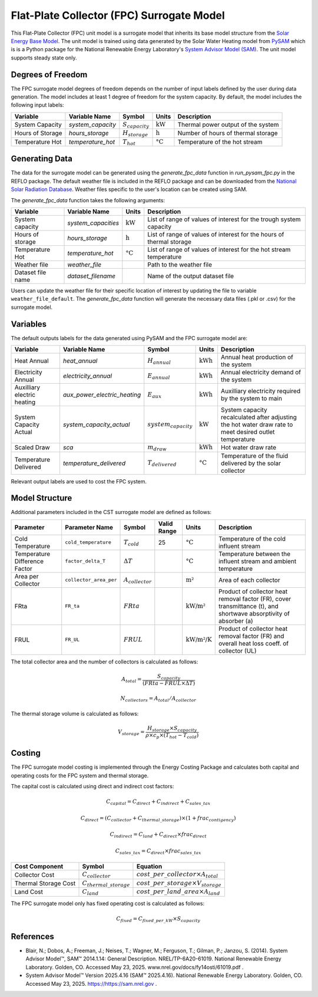 Flat-Plate Collector (FPC) Surrogate Model
====================================================

This Flat-Plate Collector (FPC) unit model is a surrogate model that inherits its base model structure from the `Solar Energy Base Model <https://watertap.readthedocs.io/en/latest/technical_reference/unit_models/energy_models/solar_energy_base.html>`_.
The unit model is trained using data generated by the Solar Water Heating model from `PySAM <https://nrel-pysam.readthedocs.io/en/main/>`_ which is is a Python package for the National Renewable Energy Laboratory's `System Advisor Model (SAM) <https://sam.nrel.gov>`_.
The unit model supports steady state only.

Degrees of Freedom
------------------

The FPC surrogate model degrees of freedom depends on the number of input labels defined by the user during data generation. The model includes at least 1 degree of freedom
for the system capacity. By default, the model includes the following input labels:

.. csv-table::
   :header: "Variable", "Variable Name", "Symbol", "Units", "Description"

   "System Capacity", "`system_capacity`", ":math:`S_{capacity}`", ":math:`\text{kW}`", "Thermal power output of the system"
   "Hours of Storage", "`hours_storage`", ":math:`H_{storage}`", ":math:`\text{h}`", "Number of hours of thermal storage"
   "Temperature Hot", "`temperature_hot`", ":math:`T_{hot}`", ":math:`\text{°C}`", "Temperature of the hot stream"

Generating Data
---------------

The data for the surrogate model can be generated using the `generate_fpc_data` function in `run_pysam_fpc.py` in the REFLO package.
The default weather file is included in the REFLO package and can be downloaded from the `National Solar Radiation Database <https://nsrdb.nrel.gov/data-viewer>`_.
Weather files specific to the user's location can be created using SAM.

The `generate_fpc_data` function takes the following arguments:

.. csv-table::
   :header: "Variable", "Variable Name", "Units", "Description"

   "System capacity", "`system_capacities`", ":math:`\text{kW}`", "List of range of values of interest for the trough system capacity"
   "Hours of storage", "`hours_storage`", ":math:`\text{h}`", "List of range of values of interest for the hours of thermal storage"
   "Temperature Hot", "`temperature_hot`", ":math:`\text{°C}`", "List of range of values of interest for the hot stream temperature"
   "Weather file", "`weather_file`", "", "Path to the weather file"
   "Dataset file name", "`dataset_filename`", "", "Name of the output dataset file"

Users can update the weather file for their specific location of interest by updating the file to variable ``weather_file_default``.
The `generate_fpc_data` function will generate the necessary data files (.pkl or .csv) for the surrogate model.

Variables
---------

The default outputs labels for the data generated using PySAM and the FPC surrogate model are:

.. csv-table::
   :header:  "Variable", "Variable Name", "Symbol", "Units", "Description"

   "Heat Annual","`heat_annual`", ":math:`H_{annual}`", ":math:`\text{kWh}`", "Annual heat production of the system"
   "Electricity Annual", "`electricity_annual`", ":math:`E_{annual}`", ":math:`\text{kWh}`", "Annual electricity demand of the system"
   "Auxilliary electric heating", "`aux_power_electric_heating`", ":math:`E_{aux}`", ":math:`\text{kWh}`", "Auxilliary electricity required by the system to main"
   "System Capacity Actual", "`system_capacity_actual`", ":math:`system_capacity`", ":math:`\text{kW}`", "System capacity recalculated after adjusting the hot water draw rate to meet desired outlet temperature"
   "Scaled Draw", "`sca`", ":math:`m_{draw}`", ":math:`\text{kWh}`", "Hot water draw rate"
   "Temperature Delivered", "`temperature_delivered`", ":math:`T_{delivered}`", ":math:`\text{°C}`", "Temperature of the fluid delivered by the solar collector"

Relevant output labels are used to cost the FPC system.

Model Structure
---------------

Additional parameters included in the CST surrogate model are defined as follows:

.. csv-table::
   :header: "Parameter", "Parameter Name", "Symbol", "Valid Range", "Units", "Description"

   "Cold Temperature", "``cold_temperature``", ":math:`T_{cold}`", "25", ":math:`\text{°C}`", "Temperature of the cold influent stream"
   "Temperature Difference Factor", "``factor_delta_T``", ":math:`\Delta T`", "", ":math:`\text{°C}`", "Temperature between the influent stream and ambient temperature"
   "Area per Collector", "``collector_area_per``", ":math:`A_{collector}`", "", ":math:`\text{m²}`", "Area of each collector"
   "FRta", "``FR_ta``", ":math:`FRta`", "", ":math:`\text{kW/m²}`", "Product of collector heat removal factor (FR), cover transmittance (t), and shortwave absorptivity of absorber (a)"
   "FRUL", "``FR_UL``", ":math:`FRUL`", "", ":math:`\text{kW/m²/K}`", "Product of collector heat removal factor (FR) and overall heat loss coeff. of collector (UL)"

The total collector area and the number of collectors is calculated as follows:

.. math::

   A_{total} = \frac{S_{capacity}}{(FRta - FRUL \times \Delta T)}

.. math::

   N_{collectors} = A_{total} / A_{collector}

The thermal storage volume is calculated as follows:

.. math::

   V_{storage} = \frac{H_{storage} \times S_{capacity}}{\rho \times c_{p} \times(T_{hot} - T_{cold})}

Costing
---------

The FPC surrogate model costing is implemented through the Energy Costing Package and calculates both capital and operating costs for the FPC system and thermal storage.

The capital cost is calculated using direct and indirect cost factors:

.. math::

    C_{capital} = C_{direct} + C_{indirect} + C_{sales\_tax}

.. math::
   C_{direct} = (C_{collector} + C_{thermal\_storage}) \times (1 + frac_{contigency})

.. math::
   C_{indirect} = C_{land} + C_{direct} \times frac_{direct}

   C_{sales\_tax} = C_{direct} \times frac_{sales\_tax}

.. csv-table::
   :header: "Cost Component","Symbol", "Equation"

   "Collector Cost", ":math:`C_{collector}`", ":math:`cost\_per\_collector \times A_{total}`"
   "Thermal Storage Cost", ":math:`C_{thermal\_storage}`", ":math:`cost\_per\_storage \times V_{storage}`"
   "Land Cost", ":math:`C_{land}`", ":math:`cost\_per\_land\_area \times A_{land}`"
 

The FPC surrogate model only has fixed operating cost is calculated as follows:

.. math::
   C_{fixed} = C_{fixed\_per\_kW} \times S_{capacity}

References
----------
* Blair, N.; Dobos, A.; Freeman, J.; Neises, T.; Wagner, M.; Ferguson, T.; Gilman, P.; Janzou, S. (2014). System Advisor Model™, SAM™ 2014.1.14: General Description. NREL/TP-6A20-61019. National Renewable Energy Laboratory. Golden, CO. Accessed May 23, 2025. www.nrel.gov/docs/fy14osti/61019.pdf . 
* System Advisor Model™ Version 2025.4.16 (SAM™ 2025.4.16). National Renewable Energy Laboratory. Golden, CO. Accessed May 23, 2025. https://https://sam.nrel.gov .